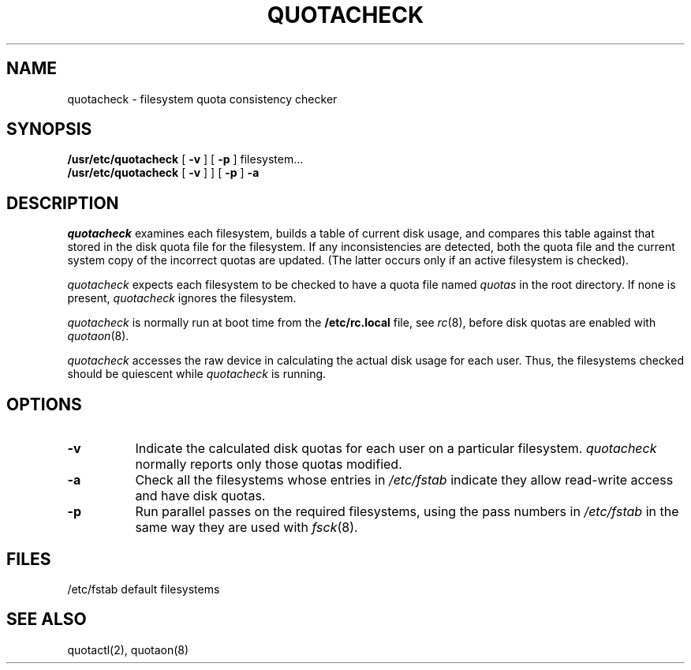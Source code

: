 .\" $Copyright:	$
.\" Copyright (c) 1984, 1985, 1986, 1987, 1988, 1989, 1990 
.\" Sequent Computer Systems, Inc.   All rights reserved.
.\"  
.\" This software is furnished under a license and may be used
.\" only in accordance with the terms of that license and with the
.\" inclusion of the above copyright notice.   This software may not
.\" be provided or otherwise made available to, or used by, any
.\" other person.  No title to or ownership of the software is
.\" hereby transferred.
...
.V= $Header: quotacheck.8 1.6 88/08/16 $
.\" @(#)quotacheck.8	1.2 87/02/10 NFSSRC
.\" .TH QUOTACHECK 8  "18 July 1983"
.\" .UC 4
.TH QUOTACHECK 8  "\*(V)" "4BSD"
.SH NAME
quotacheck \- filesystem quota consistency checker
.SH SYNOPSIS
.B /usr/etc/quotacheck
[
.B \-v
] [
.B \-p
]
filesystem...
.br
.B /usr/etc/quotacheck
[
.B \-v
]
] [
.B \-p
]
.B \-a
.SH DESCRIPTION
.I quotacheck
examines each filesystem,
builds a table of current disk usage,
and compares this table against that stored
in the disk quota file for the filesystem.
If any inconsistencies are detected, both the
quota file and the current system copy of the
incorrect quotas are updated.  (The latter 
occurs only if an active filesystem is checked).
.PP
.I quotacheck
expects each filesystem to be checked to have a quota file named
.I quotas
in the root directory.  If none is present,
.I quotacheck
ignores the filesystem.
.PP
.I quotacheck
is normally run at boot time from the
.B /etc/rc.local
file, see
.IR rc (8),
before disk quotas are enabled with
.IR quotaon (8).
.PP
.I quotacheck
accesses the raw device in calculating the actual disk usage for each
user.  Thus, the filesystems checked should be quiescent while
.I quotacheck
is running.
.SH OPTIONS
.PP
.TP 8
.B \-v
Indicate the calculated disk quotas
for each user on a particular filesystem.
.I quotacheck
normally reports only those quotas modified.
.TP 8
.B \-a
Check all the filesystems whose entries in
.I /etc/fstab
indicate they allow read-write access and have disk quotas.
.TP 8
.B \-p
Run parallel passes on the required filesystems,
using the pass numbers in
.I /etc/fstab
in the same way they are used with
.IR fsck (8).
.SH FILES
.DT
/etc/fstab	default filesystems
.SH "SEE ALSO"
quotactl(2), quotaon(8)
